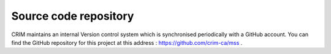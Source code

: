 Source code repository
======================

CRIM maintains an internal Version control system which is synchronised
periodically with a GitHub account. You can find the GitHub repository for this
project at this address : https://github.com/crim-ca/mss .
